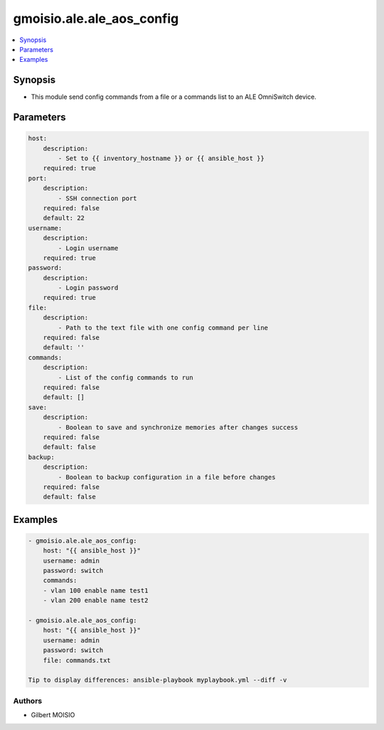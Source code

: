 **************************
gmoisio.ale.ale_aos_config
**************************

.. contents::
    :local:
    :depth: 1


Synopsis
--------
- This module send config commands from a file or a commands list to an ALE OmniSwitch device.

Parameters
----------
.. code-block:: yaml

    host:
        description:
            - Set to {{ inventory_hostname }} or {{ ansible_host }}
        required: true
    port:
        description:
            - SSH connection port
        required: false
        default: 22
    username:
        description:
            - Login username
        required: true
    password:
        description:
            - Login password
        required: true
    file:
        description:
            - Path to the text file with one config command per line
        required: false
        default: ''
    commands:
        description:
            - List of the config commands to run
        required: false
        default: []
    save:
        description:
            - Boolean to save and synchronize memories after changes success
        required: false
        default: false
    backup:
        description:
            - Boolean to backup configuration in a file before changes
        required: false
        default: false


Examples
--------
.. code-block:: yaml

    - gmoisio.ale.ale_aos_config: 
        host: "{{ ansible_host }}"
        username: admin
        password: switch
        commands:
        - vlan 100 enable name test1
        - vlan 200 enable name test2

    - gmoisio.ale.ale_aos_config: 
        host: "{{ ansible_host }}"
        username: admin
        password: switch
        file: commands.txt

    Tip to display differences: ansible-playbook myplaybook.yml --diff -v


Authors
~~~~~~~

- Gilbert MOISIO